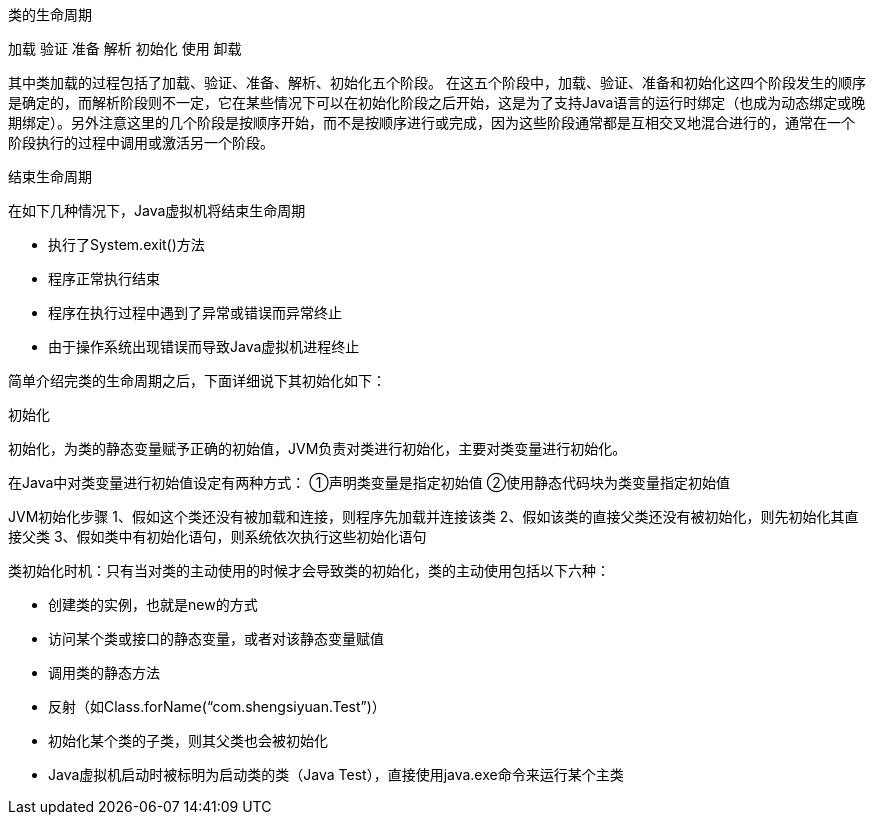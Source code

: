 类的生命周期

加载  验证  准备  解析  初始化  使用  卸载

其中类加载的过程包括了加载、验证、准备、解析、初始化五个阶段。
在这五个阶段中，加载、验证、准备和初始化这四个阶段发生的顺序是确定的，而解析阶段则不一定，它在某些情况下可以在初始化阶段之后开始，这是为了支持Java语言的运行时绑定（也成为动态绑定或晚期绑定）。另外注意这里的几个阶段是按顺序开始，而不是按顺序进行或完成，因为这些阶段通常都是互相交叉地混合进行的，通常在一个阶段执行的过程中调用或激活另一个阶段。

结束生命周期

在如下几种情况下，Java虚拟机将结束生命周期

* 执行了System.exit()方法
* 程序正常执行结束
* 程序在执行过程中遇到了异常或错误而异常终止
* 由于操作系统出现错误而导致Java虚拟机进程终止

简单介绍完类的生命周期之后，下面详细说下其初始化如下：

初始化

初始化，为类的静态变量赋予正确的初始值，JVM负责对类进行初始化，主要对类变量进行初始化。

在Java中对类变量进行初始值设定有两种方式：
①声明类变量是指定初始值
②使用静态代码块为类变量指定初始值

JVM初始化步骤
1、假如这个类还没有被加载和连接，则程序先加载并连接该类
2、假如该类的直接父类还没有被初始化，则先初始化其直接父类
3、假如类中有初始化语句，则系统依次执行这些初始化语句

类初始化时机：只有当对类的主动使用的时候才会导致类的初始化，类的主动使用包括以下六种：

* 创建类的实例，也就是new的方式
* 访问某个类或接口的静态变量，或者对该静态变量赋值
* 调用类的静态方法
* 反射（如Class.forName(“com.shengsiyuan.Test”)）
* 初始化某个类的子类，则其父类也会被初始化
* Java虚拟机启动时被标明为启动类的类（Java Test），直接使用java.exe命令来运行某个主类